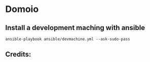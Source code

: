 * Domoio
** Install a development maching with ansible
   : ansible-playbook ansible/devmachine.yml --ask-sudo-pass
** Credits:
